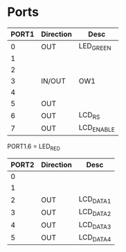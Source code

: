 
* Ports

| PORT1 | Direction | Desc       |
|-------+-----------+------------|
|     0 | OUT       | LED_GREEN  |
|     1 |           |            |
|     2 |           |            |
|     3 | IN/OUT    | OW1        |
|     4 |           |            |
|     5 | OUT       |            |
|     6 | OUT       | LCD_RS     |
|     7 | OUT       | LCD_ENABLE |

PORT1.6 = LED_RED



| PORT2 | Direction | Desc      |
|-------+-----------+-----------|
|     0 |           |           |
|     1 |           |           |
|     2 | OUT       | LCD_DATA1 |
|     3 | OUT       | LCD_DATA2 |
|     4 | OUT       | LCD_DATA3 |
|     5 | OUT       | LCD_DATA4 |


